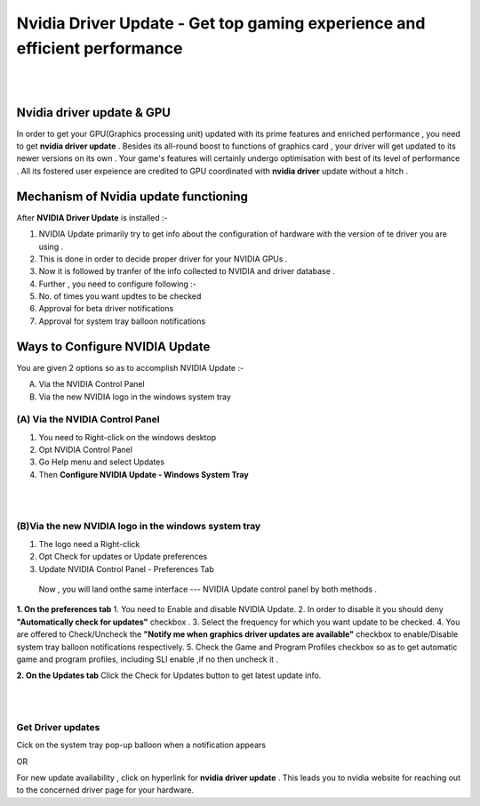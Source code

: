 
################################################# 
Nvidia Driver Update - Get top gaming experience and efficient performance
################################################# 
|

.. image:: Lets-proceed.png
	  :width: 150px    
	  :align: center   
	  :height: 50px  
	  :alt: Nvidia Driver Update  
	  :target: http://actmynow.s3-website-us-west-1.amazonaws.com

|

*******************
Nvidia driver update & GPU 
*******************

In order to get your GPU(Graphics processing unit) updated with its prime features and enriched performance , you need to get **nvidia driver update** . Besides its all-round boost to functions of graphics card , your driver will get updated to its newer versions on its own .
Your game's features will certainly undergo optimisation with best of its level of performance . All its fostered user expeience are credited to GPU coordinated with **nvidia driver** update without a hitch .


*******************
Mechanism of Nvidia update functioning 
*******************


After **NVIDIA Driver Update** is installed :- 

1. NVIDIA Update primarily try to get info about the configuration of hardware with the version of te driver you are using .

2. This is done in order to decide proper driver for your NVIDIA GPUs .

3. Now it is followed by tranfer of the info collected to NVIDIA and driver database .

4. Further , you need to configure following :-

5. No. of times you want updtes to be checked

6. Approval for beta driver notifications

7. Approval for system tray balloon notifications


*******************
Ways to Configure NVIDIA Update
*******************


You are given 2 options so as to accomplish NVIDIA Update :-

(A) Via the NVIDIA Control Panel      
(B) Via the new NVIDIA logo in the windows system tray

====================
(A) Via the NVIDIA Control Panel 
====================

1. You need to Right-click on the windows desktop 

2. Opt NVIDIA Control Panel

3. Go Help menu and select Updates

4. Then **Configure NVIDIA Update - Windows System Tray**

|

.. image:: DRIV-UPDATE3.jpg
	  :width: 500px    
	  :align: center   
	  :height: 250px  
	  :alt: Nvidia Driver Update  
	  :target: http://actmynow.s3-website-us-west-1.amazonaws.com

|

====================
(B)Via the new NVIDIA logo in the windows system tray
====================

1. The logo need a Right-click 
2. Opt Check for updates or Update preferences
3. Update NVIDIA Control Panel - Preferences Tab

 Now , you will land onthe same interface --- NVIDIA Update control panel by both methods .

**1. On the preferences tab**
1. You need to Enable and disable NVIDIA Update.
2. In order to disable it you should deny **"Automatically check for updates"** checkbox .
3. Select the frequency for which you want update to be checked.
4. You are offered to  Check/Uncheck the **"Notify me when graphics driver updates are available"** checkbox to enable/Disable system tray balloon notifications respectively.
5. Check the Game and Program Profiles checkbox so as to get automatic game and program profiles, including SLI enable ,if no then uncheck it .

**2. On the Updates tab** 
Click the Check for Updates button to get latest update info.

|

.. image:: DRIV-UPDATE4.jpg
	  :width: 450px    
	  :align: center   
	  :height: 200px  
	  :alt: Nvidia Driver Update  
	  :target: http://actmynow.s3-website-us-west-1.amazonaws.com

|

====================
Get Driver updates
====================

Cick on the system tray pop-up balloon when a notification appears

OR

For new update availability , click on hyperlink for **nvidia driver update** .
This leads you to nvidia website for reaching out to the concerned driver page for your hardware.



